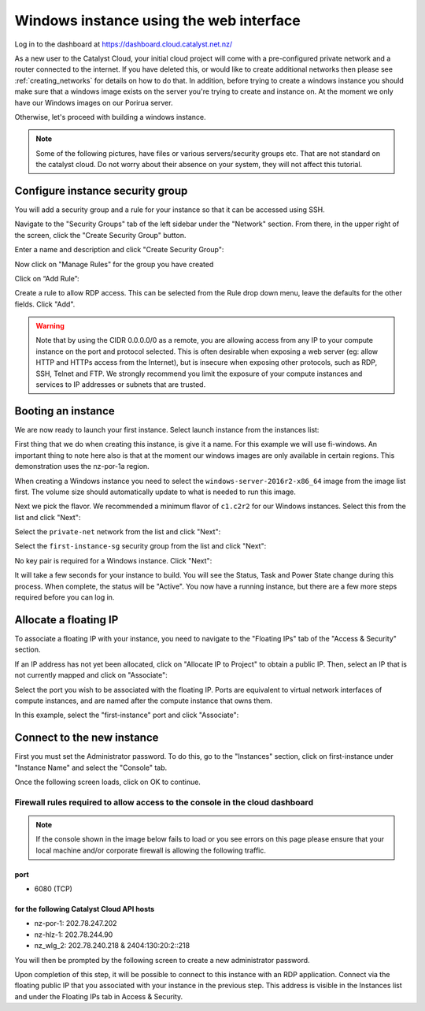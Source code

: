 ****************************************
Windows instance using the web interface
****************************************

Log in to the dashboard at https://dashboard.cloud.catalyst.net.nz/

As a new user to the Catalyst Cloud, your initial cloud project will come
with a pre-configured private network and a router connected to the internet.
If you have deleted this, or would like to create additional networks then
please see :ref:`creating_networks` for details on how to do that.
In addition, before trying to create a windows instance you should make sure
that a windows image exists on the server you're trying to create and instance
on. At the moment we only have our Windows images on our Porirua server.

Otherwise, let's proceed with building a windows instance.

.. Note::
  Some of the following pictures, have
  files or various servers/security groups etc. That are not standard on the
  catalyst cloud. Do not worry about their absence on your system, they will
  not affect this tutorial.

Configure instance security group
=================================

You will add  a security group and a rule for your instance so that it can be
accessed using SSH.

Navigate to the "Security Groups" tab of the left sidebar under the "Network"
section. From there, in the upper right of the screen, click the "Create
Security Group" button.

.. image:: dashboard_assets/windows-dashboard/Security-groups.png
   :align: center


Enter a name and description and click "Create Security Group":

.. image:: dashboard_assets/windows-dashboard/create-security-group.png
   :align: center


Now click on "Manage Rules" for the group you have created

.. image:: ../_static/fi-security-group-rules-manage.png
   :align: center


Click on “Add Rule”:

.. image:: ../_static/fi-security-group-rule-add.png
   :align: center


Create a rule to allow RDP access. This can be selected from the Rule drop down
menu, leave the defaults for the other fields. Click "Add".

.. image:: dashboard_assets/windows-dashboard/Add-rules.png
   :align: center


.. warning::

  Note that by using the CIDR 0.0.0.0/0 as a remote, you are allowing access
  from any IP to your compute instance on the port and protocol selected. This
  is often desirable when exposing a web server (eg: allow HTTP and HTTPs
  access from the Internet), but is insecure when exposing other protocols,
  such as RDP, SSH, Telnet and FTP. We strongly recommend you limit the exposure
  of your compute instances and services to IP addresses or subnets that are
  trusted.


Booting an instance
===================

We are now ready to launch your first instance. Select launch instance from the
instances list:

.. image:: dashboard_assets/windows-dashboard/instance-overview.png
   :align: center

First thing that we do when creating this instance, is give it a name. For this
example we will use fi-windows. An important thing to note here also is that
at the moment our windows images are only available in certain regions. This
demonstration uses the nz-por-1a region.

.. image:: dashboard_assets/windows-dashboard/name-instance-screen.png
   :align: center

When creating a Windows instance you need to select the
``windows-server-2016r2-x86_64`` image from the image list first. The volume
size should automatically update to what is needed to run this image.

.. image:: dashboard_assets/windows-dashboard/windows-image.png
   :align: center

Next we pick the flavor.
We recommended a minimum flavor of ``c1.c2r2`` for our Windows instances.
Select this from the list and click "Next":

.. image:: dashboard_assets/windows-dashboard/flavors.png
   :align: center


Select the ``private-net`` network from the list and click "Next":

.. image:: dashboard_assets/windows-dashboard/networks.png
   :align: center


Select the ``first-instance-sg`` security group from the list and click "Next":

.. image:: dashboard_assets/windows-dashboard/instance-security-group.png
   :align: center


No key pair is required for a Windows instance. Click "Next":



It will take a few seconds for your instance to build. You will see the Status,
Task and Power State change during this process. When complete, the status will
be "Active". You now have a running instance, but there are a few more steps
required before you can log in.


Allocate a floating IP
======================

To associate a floating IP with your instance, you need to navigate to the
"Floating IPs" tab of the "Access & Security" section.

If an IP address has not yet been allocated, click on "Allocate IP to Project"
to obtain a public IP. Then, select an IP that is not currently mapped and
click on "Associate":

.. image:: dashboard_assets/windows-dashboard/floating-ip.png
   :align: center


Select the port you wish to be associated with the floating IP. Ports are
equivalent to virtual network interfaces of compute instances, and are named
after the compute instance that owns them.

In this example, select the "first-instance" port and click "Associate":

.. image:: dashboard_assets/windows-dashboard/manage-floating-ip.png
   :align: center


Connect to the new instance
===========================
First you must set the Administrator password. To do this, go to the
"Instances" section, click on first-instance under "Instance Name" and select
the "Console" tab.

Once the following screen loads, click on OK to continue.

Firewall rules required to allow access to the console in the cloud dashboard
-----------------------------------------------------------------------------

.. note::

  If the console shown in the image below fails to load or you see errors on
  this page please ensure that your local machine and/or corporate firewall is
  allowing the following traffic.

port
^^^^
- 6080 (TCP)

for the following Catalyst Cloud API hosts
^^^^^^^^^^^^^^^^^^^^^^^^^^^^^^^^^^^^^^^^^^
- nz-por-1: 202.78.247.202
- nz-hlz-1: 202.78.244.90
- nz_wlg_2: 202.78.240.218 & 2404:130:20:2::218


.. image:: ../_static/fi-windows-login.png
   :align: center


You will then be prompted by the following screen to create a new administrator
password.

.. image:: ../_static/fi-windows-login-2.png
   :align: center


Upon completion of this step, it will be possible to connect to this
instance with an RDP application. Connect via the floating public IP that you
associated with your instance in the previous step. This address is visible in
the Instances list and under the Floating IPs tab in Access & Security.
